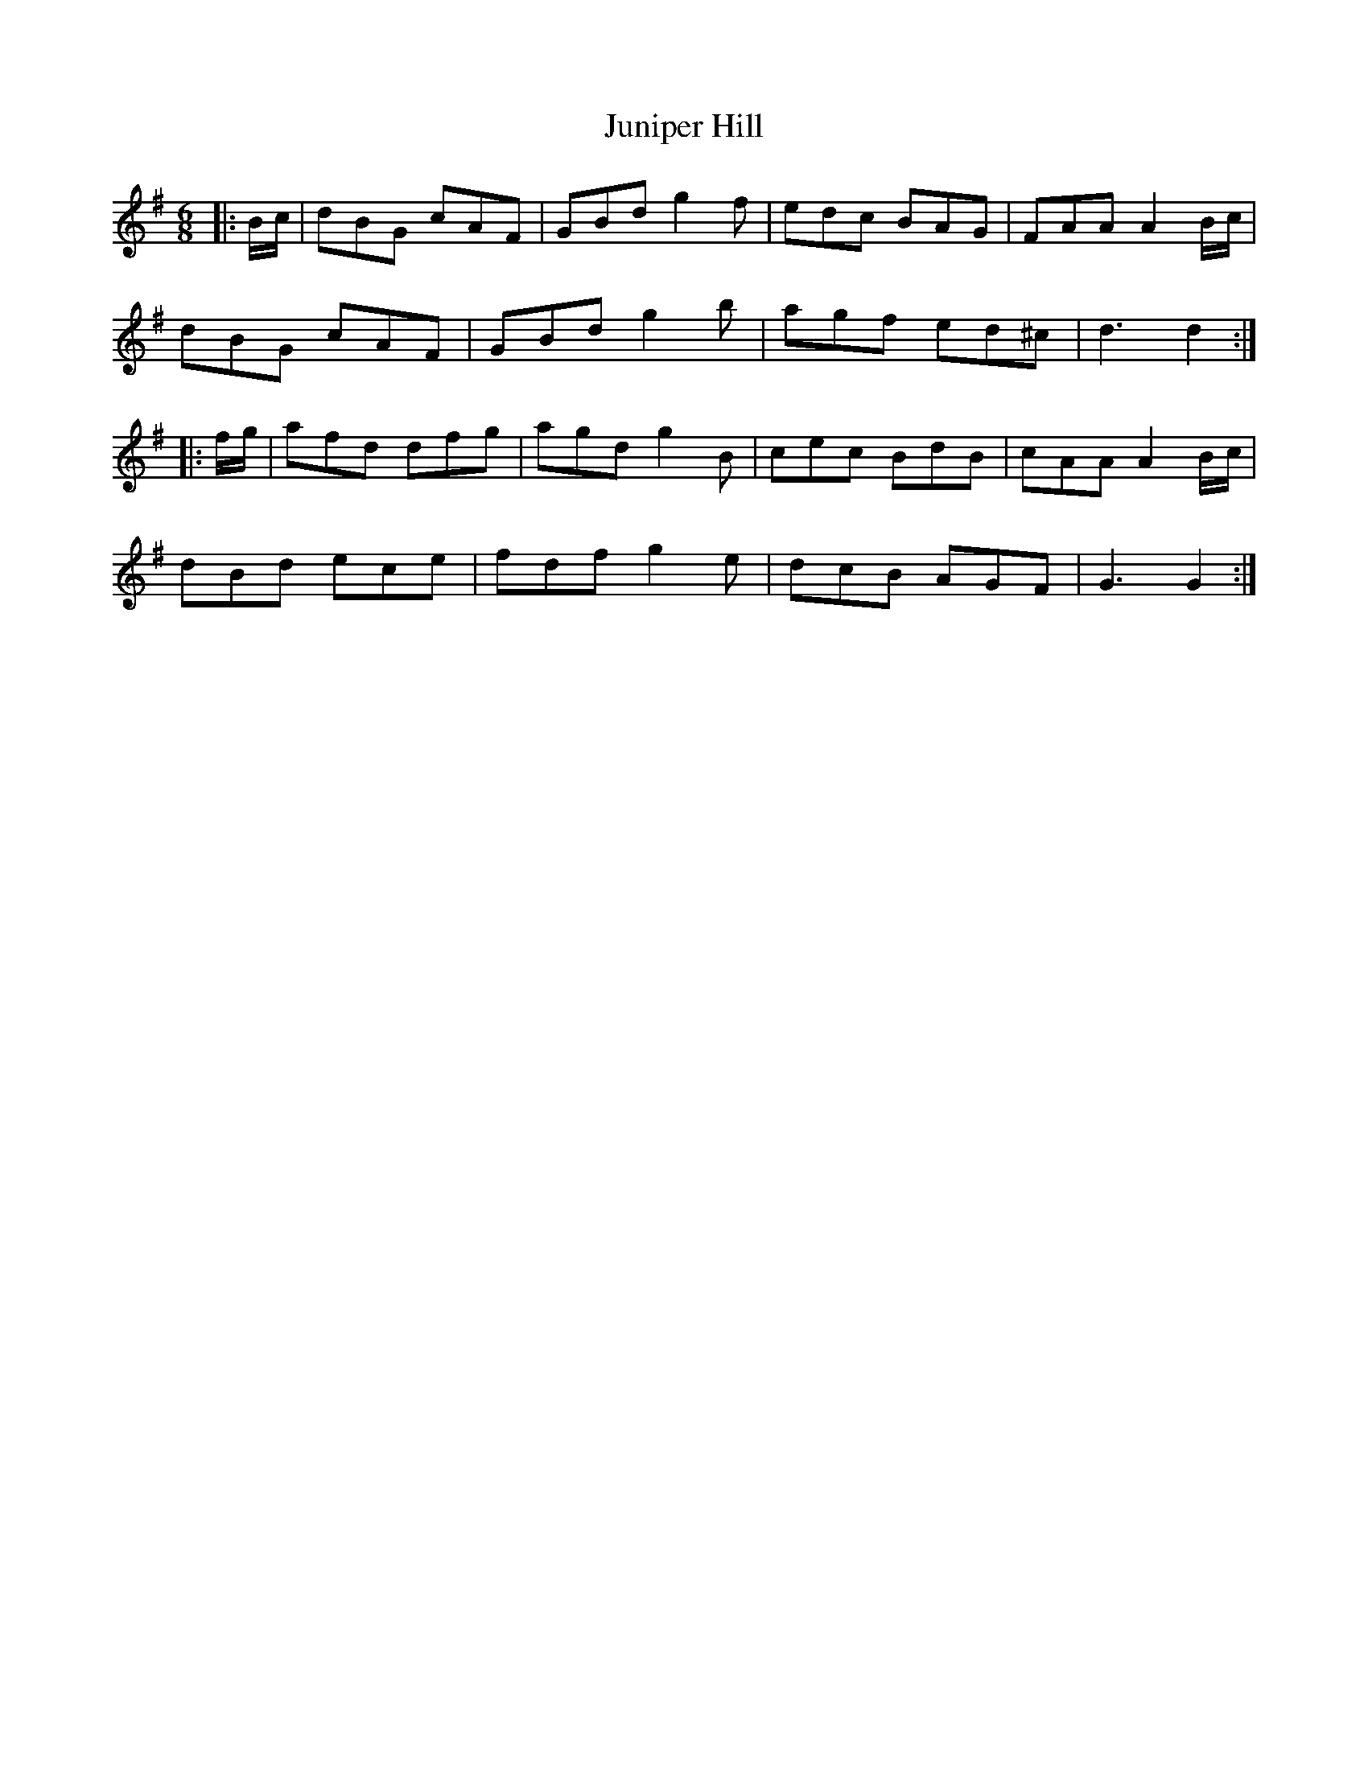 X: 21062
T: Juniper Hill
R: jig
M: 6/8
K: Gmajor
|:B/c/|dBG cAF|GBd g2f|edc BAG|FAA A2 B/c/|
dBG cAF|GBd g2b|agf ed^c|d3 d2:|
|:f/g/|afd dfg|agd g2B|cec BdB|cAA A2 B/c/|
dBd ece|fdf g2e|dcB AGF|G3 G2:|

